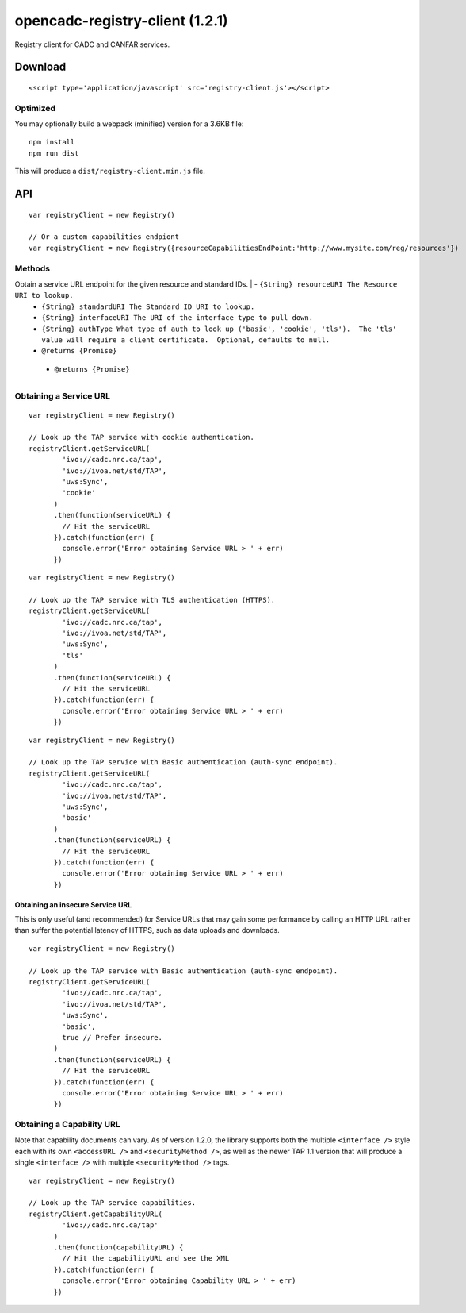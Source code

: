 opencadc-registry-client (1.2.1)
================================

Registry client for CADC and CANFAR services.

Download
--------

::

    <script type='application/javascript' src='registry-client.js'></script>

Optimized
~~~~~~~~~

You may optionally build a webpack (minified) version for a 3.6KB file:
::
    npm install
    npm run dist

This will produce a ``dist/registry-client.min.js`` file.

API
---

::

    var registryClient = new Registry()

    // Or a custom capabilities endpiont
    var registryClient = new Registry({resourceCapabilitiesEndPoint:'http://www.mysite.com/reg/resources'})

Methods
~~~~~~~

+------------+---------------+
| Function   | Description   |
+============+===============+
| ``getServiceURL(resourceURI, standardURI, interfaceURI, authType, preferInsecure)``
Obtain a service URL endpoint for the given resource and standard IDs. |  - ``{String} resourceURI The Resource URI to lookup.``
  - ``{String} standardURI The Standard ID URI to lookup.``
  - ``{String} interfaceURI The URI of the interface type to pull down.``
  - ``{String} authType What type of auth to look up ('basic', 'cookie', 'tls').  The 'tls' value will require a client certificate.  Optional, defaults to null.``
  - ``@returns {Promise}``
+------------+---------------+
| ``getCapabilityURL(uri)``  Obtain the capabilities URL for the given URI. | - ``{String} uri The URI to look up.``
  - ``@returns {Promise}``
+------------+---------------+


Obtaining a Service URL
~~~~~~~~~~~~~~~~~~~~~~~

::

    var registryClient = new Registry()

    // Look up the TAP service with cookie authentication.
    registryClient.getServiceURL(
            'ivo://cadc.nrc.ca/tap',
            'ivo://ivoa.net/std/TAP',
            'uws:Sync',
            'cookie'
          )
          .then(function(serviceURL) {
            // Hit the serviceURL
          }).catch(function(err) {
            console.error('Error obtaining Service URL > ' + err)
          })

::

    var registryClient = new Registry()

    // Look up the TAP service with TLS authentication (HTTPS).
    registryClient.getServiceURL(
            'ivo://cadc.nrc.ca/tap',
            'ivo://ivoa.net/std/TAP',
            'uws:Sync',
            'tls'
          )
          .then(function(serviceURL) {
            // Hit the serviceURL
          }).catch(function(err) {
            console.error('Error obtaining Service URL > ' + err)
          })

::

    var registryClient = new Registry()

    // Look up the TAP service with Basic authentication (auth-sync endpoint).
    registryClient.getServiceURL(
            'ivo://cadc.nrc.ca/tap',
            'ivo://ivoa.net/std/TAP',
            'uws:Sync',
            'basic'
          )
          .then(function(serviceURL) {
            // Hit the serviceURL
          }).catch(function(err) {
            console.error('Error obtaining Service URL > ' + err)
          })

Obtaining an insecure Service URL
^^^^^^^^^^^^^^^^^^^^^^^^^^^^^^^^^

This is only useful (and recommended) for Service URLs that may gain
some performance by calling an HTTP URL rather than suffer the potential
latency of HTTPS, such as data uploads and downloads.

::

    var registryClient = new Registry()

    // Look up the TAP service with Basic authentication (auth-sync endpoint).
    registryClient.getServiceURL(
            'ivo://cadc.nrc.ca/tap',
            'ivo://ivoa.net/std/TAP',
            'uws:Sync',
            'basic',
            true // Prefer insecure.
          )
          .then(function(serviceURL) {
            // Hit the serviceURL
          }).catch(function(err) {
            console.error('Error obtaining Service URL > ' + err)
          })

Obtaining a Capability URL
~~~~~~~~~~~~~~~~~~~~~~~~~~

Note that capability documents can vary.  As of version 1.2.0, the library supports
both the multiple ``<interface />`` style each with its own ``<accessURL />`` and ``<securityMethod />``,
as well as the newer TAP 1.1 version that will produce a single ``<interface />`` with multiple ``<securityMethod />`` tags.
::

    var registryClient = new Registry()

    // Look up the TAP service capabilities.
    registryClient.getCapabilityURL(
            'ivo://cadc.nrc.ca/tap'
          )
          .then(function(capabilityURL) {
            // Hit the capabilityURL and see the XML
          }).catch(function(err) {
            console.error('Error obtaining Capability URL > ' + err)
          })
